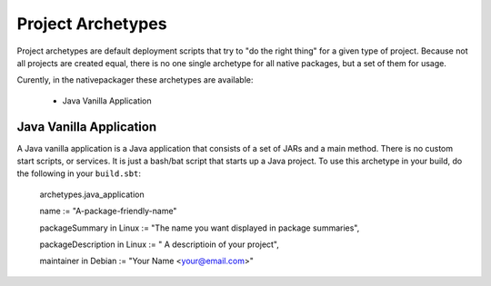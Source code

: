 Project Archetypes
==================

Project archetypes are default deployment scripts that try to "do the right thing" for a given type of project.
Because not all projects are created equal, there is no one single archetype for all native packages, but a set
of them for usage.

Curently, in the nativepackager these archetypes are available:

  * Java Vanilla Application
  
  

Java Vanilla Application
------------------------

A Java vanilla application is a Java application that consists of a set of JARs and a main method.  There is no
custom start scripts, or services.  It is just a bash/bat script that starts up a Java project.   To use
this archetype in your build, do the following in your ``build.sbt``:


    archetypes.java_application
    
    name := "A-package-friendly-name"
    
    packageSummary in Linux := "The name you want displayed in package summaries",

    packageDescription in Linux := " A descriptioin of your project",
    
    maintainer in Debian := "Your Name <your@email.com>"